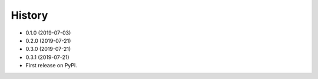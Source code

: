 =======
History
=======

* 0.1.0 (2019-07-03)
* 0.2.0 (2019-07-21)
* 0.3.0 (2019-07-21)
* 0.3.1 (2019-07-21)



* First release on PyPI.
